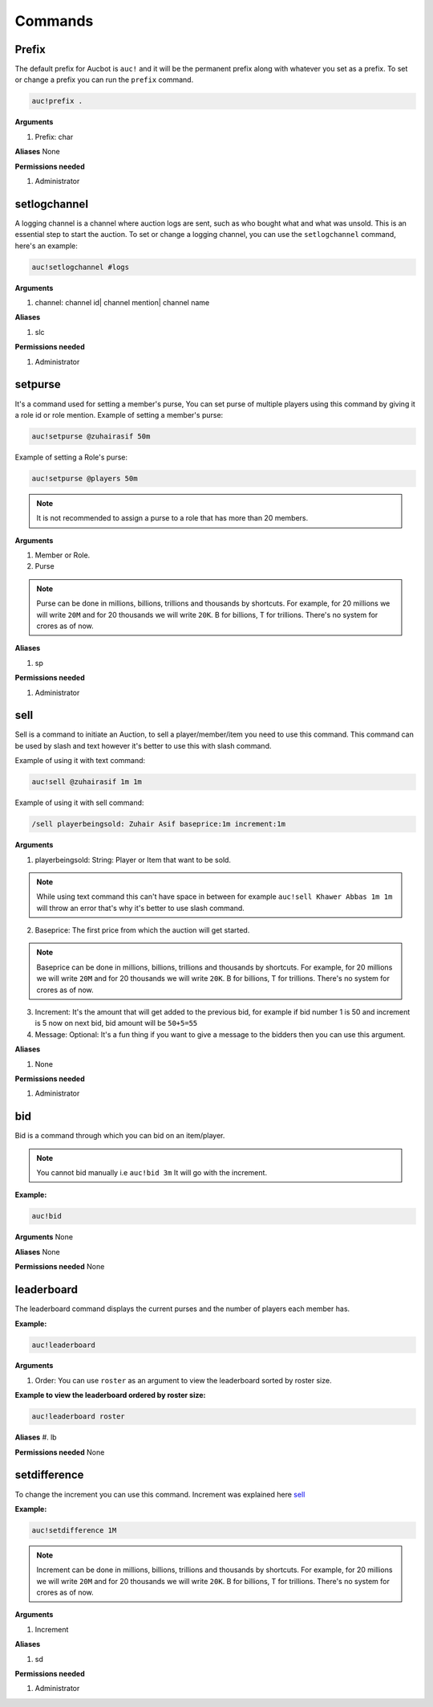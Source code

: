 Commands
========

.. _Prefix:

Prefix
-------

The default prefix for Aucbot is ``auc!`` and it will be the permanent prefix along with whatever you set as a prefix. To set or change a prefix you can run the ``prefix`` command. 

.. code-block:: console

   auc!prefix .

**Arguments**

#. Prefix: char

**Aliases**
None

**Permissions needed**

#. Administrator 


.. _setlogchannel:

setlogchannel
--------------

A logging channel is a channel where auction logs are sent, such as who bought what and what was unsold. This is an essential step to start the auction. To set or change a logging channel, you can use the ``setlogchannel`` command, here's an example:

.. code-block:: console

   auc!setlogchannel #logs

**Arguments**

#. channel: channel id| channel mention| channel name

**Aliases**

#. slc

**Permissions needed**

#. Administrator

.. _setpurse:

setpurse
-------

It's a command used for setting a member's purse, You can set purse of multiple players using this command by giving it a role id or role mention.
Example of setting a member's purse:

.. code-block:: console

   auc!setpurse @zuhairasif 50m

Example of setting a Role's purse:

.. code-block:: console

   auc!setpurse @players 50m

.. NOTE:: It is not recommended to assign a purse to a role that has more than 20 members.



**Arguments**

#. Member or Role.
#. Purse 

.. NOTE:: Purse can be done in millions, billions, trillions and thousands by shortcuts. For example, for 20 millions we will write ``20M`` and for 20 thousands we will write ``20K``. B for billions, T for trillions. There's no system for crores as of now.

**Aliases**

#. sp

**Permissions needed**

#. Administrator 


.. _sell:

sell
----

Sell is a command to initiate an Auction, to sell a player/member/item you need to use this command. This command can be used by slash and text however it's better to use this with slash command.

Example of using it with text command:

.. code-block:: console

   auc!sell @zuhairasif 1m 1m

Example of using it with sell command:

.. code-block:: console

   /sell playerbeingsold: Zuhair Asif baseprice:1m increment:1m

**Arguments**

1. playerbeingsold: String: Player or Item that want to be sold.

.. NOTE:: While using text command this can't have space in between for example ``auc!sell Khawer Abbas 1m 1m`` will throw an error that's why it's better to use slash command.

2. Baseprice: The first price from which the auction will get started.

.. NOTE:: Baseprice can be done in millions, billions, trillions and thousands by shortcuts. For example, for 20 millions we will write ``20M`` and for 20 thousands we will write ``20K``. B for billions, T for trillions. There's no system for crores as of now.

3. Increment: It's the amount that will get added to the previous bid, for example if bid number 1 is 50 and increment is 5 now on next bid, bid amount will be ``50+5=55``

4. Message: Optional: It's a fun thing if you want to give a message to the bidders then you can use this argument.

**Aliases**

#. None

**Permissions needed**

#. Administrator 

.. _bid:

bid
---

Bid is a command through which you can bid on an item/player.

.. NOTE:: You cannot bid manually i.e ``auc!bid 3m`` It will go with the increment.

**Example:**


.. code-block:: console

   auc!bid


**Arguments**
None

**Aliases**
None

**Permissions needed**
None

.. _leaderboard:

leaderboard
------------

The leaderboard command displays the current purses and the number of players each member has.

**Example:**


.. code-block:: console

   auc!leaderboard

**Arguments**

#. Order: You can use ``roster`` as an argument to view the leaderboard sorted by roster size.

**Example to view the leaderboard ordered by roster size:**


.. code-block:: console

   auc!leaderboard roster

**Aliases**
#. lb

**Permissions needed**
None

.. _setdifference:

setdifference 
--------------

To change the increment you can use this command. Increment was explained here sell_

**Example:**


.. code-block:: console

   auc!setdifference 1M

.. NOTE:: Increment can be done in millions, billions, trillions and thousands by shortcuts. For example, for 20 millions we will write ``20M`` and for 20 thousands we will write ``20K``. B for billions, T for trillions. There's no system for crores as of now.

**Arguments**

#. Increment

**Aliases**

#. sd

**Permissions needed**

#. Administrator 